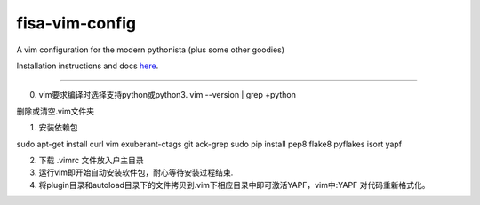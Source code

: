 fisa-vim-config
===============

A vim configuration for the modern pythonista (plus some other goodies)

Installation instructions and docs `here <http://fisadev.github.io/fisa-vim-config/>`_.

===============

0) vim要求编译时选择支持python或python3. vim --version | grep +python

删除或清空.vim文件夹

1) 安装依赖包

sudo apt-get install curl vim exuberant-ctags git ack-grep
sudo pip install pep8 flake8 pyflakes isort yapf

2) 下载 .vimrc 文件放入户主目录

3) 运行vim即开始自动安装软件包，耐心等待安装过程结束.

4) 将plugin目录和autoload目录下的文件拷贝到.vim下相应目录中即可激活YAPF，vim中:YAPF 对代码重新格式化。
